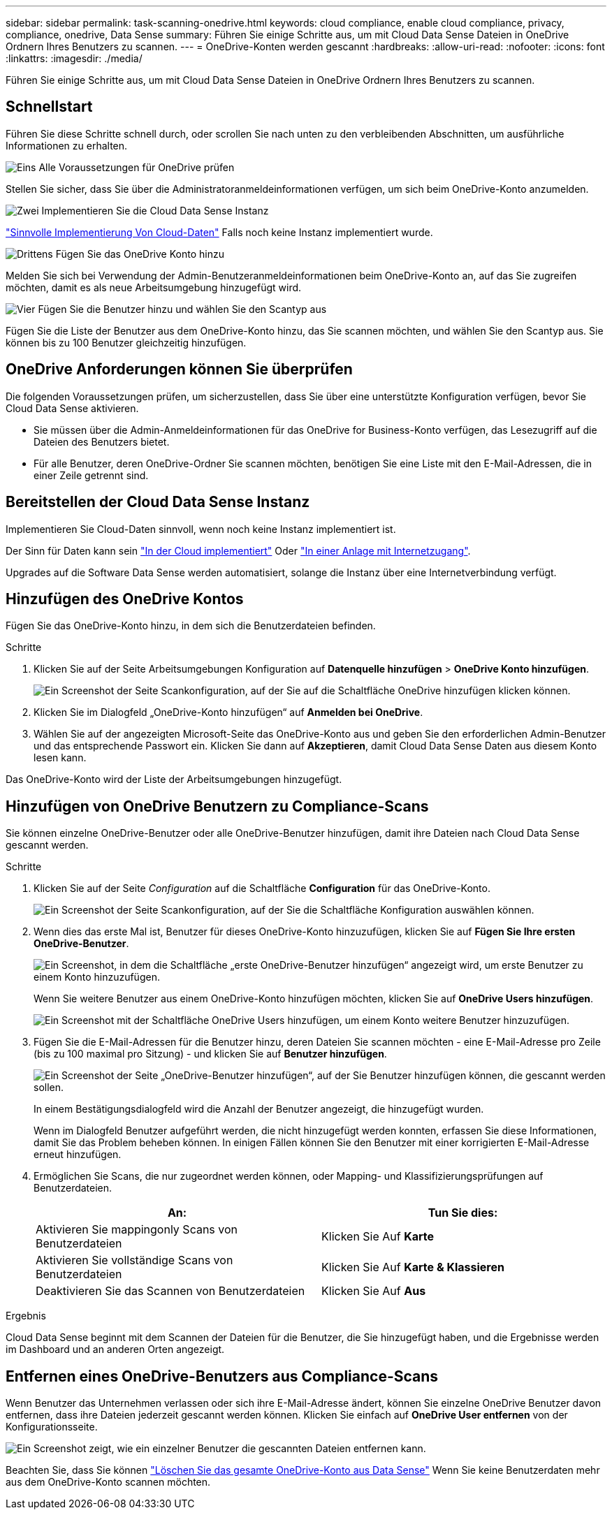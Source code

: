 ---
sidebar: sidebar 
permalink: task-scanning-onedrive.html 
keywords: cloud compliance, enable cloud compliance, privacy, compliance, onedrive, Data Sense 
summary: Führen Sie einige Schritte aus, um mit Cloud Data Sense Dateien in OneDrive Ordnern Ihres Benutzers zu scannen. 
---
= OneDrive-Konten werden gescannt
:hardbreaks:
:allow-uri-read: 
:nofooter: 
:icons: font
:linkattrs: 
:imagesdir: ./media/


[role="lead"]
Führen Sie einige Schritte aus, um mit Cloud Data Sense Dateien in OneDrive Ordnern Ihres Benutzers zu scannen.



== Schnellstart

Führen Sie diese Schritte schnell durch, oder scrollen Sie nach unten zu den verbleibenden Abschnitten, um ausführliche Informationen zu erhalten.

.image:https://raw.githubusercontent.com/NetAppDocs/common/main/media/number-1.png["Eins"] Alle Voraussetzungen für OneDrive prüfen
[role="quick-margin-para"]
Stellen Sie sicher, dass Sie über die Administratoranmeldeinformationen verfügen, um sich beim OneDrive-Konto anzumelden.

.image:https://raw.githubusercontent.com/NetAppDocs/common/main/media/number-2.png["Zwei"] Implementieren Sie die Cloud Data Sense Instanz
[role="quick-margin-para"]
link:task-deploy-cloud-compliance.html["Sinnvolle Implementierung Von Cloud-Daten"^] Falls noch keine Instanz implementiert wurde.

.image:https://raw.githubusercontent.com/NetAppDocs/common/main/media/number-3.png["Drittens"] Fügen Sie das OneDrive Konto hinzu
[role="quick-margin-para"]
Melden Sie sich bei Verwendung der Admin-Benutzeranmeldeinformationen beim OneDrive-Konto an, auf das Sie zugreifen möchten, damit es als neue Arbeitsumgebung hinzugefügt wird.

.image:https://raw.githubusercontent.com/NetAppDocs/common/main/media/number-4.png["Vier"] Fügen Sie die Benutzer hinzu und wählen Sie den Scantyp aus
[role="quick-margin-para"]
Fügen Sie die Liste der Benutzer aus dem OneDrive-Konto hinzu, das Sie scannen möchten, und wählen Sie den Scantyp aus. Sie können bis zu 100 Benutzer gleichzeitig hinzufügen.



== OneDrive Anforderungen können Sie überprüfen

Die folgenden Voraussetzungen prüfen, um sicherzustellen, dass Sie über eine unterstützte Konfiguration verfügen, bevor Sie Cloud Data Sense aktivieren.

* Sie müssen über die Admin-Anmeldeinformationen für das OneDrive for Business-Konto verfügen, das Lesezugriff auf die Dateien des Benutzers bietet.
* Für alle Benutzer, deren OneDrive-Ordner Sie scannen möchten, benötigen Sie eine Liste mit den E-Mail-Adressen, die in einer Zeile getrennt sind.




== Bereitstellen der Cloud Data Sense Instanz

Implementieren Sie Cloud-Daten sinnvoll, wenn noch keine Instanz implementiert ist.

Der Sinn für Daten kann sein link:task-deploy-cloud-compliance.html["In der Cloud implementiert"^] Oder link:task-deploy-compliance-onprem.html["In einer Anlage mit Internetzugang"^].

Upgrades auf die Software Data Sense werden automatisiert, solange die Instanz über eine Internetverbindung verfügt.



== Hinzufügen des OneDrive Kontos

Fügen Sie das OneDrive-Konto hinzu, in dem sich die Benutzerdateien befinden.

.Schritte
. Klicken Sie auf der Seite Arbeitsumgebungen Konfiguration auf *Datenquelle hinzufügen* > *OneDrive Konto hinzufügen*.
+
image:screenshot_compliance_add_onedrive_button.png["Ein Screenshot der Seite Scankonfiguration, auf der Sie auf die Schaltfläche OneDrive hinzufügen klicken können."]

. Klicken Sie im Dialogfeld „OneDrive-Konto hinzufügen“ auf *Anmelden bei OneDrive*.
. Wählen Sie auf der angezeigten Microsoft-Seite das OneDrive-Konto aus und geben Sie den erforderlichen Admin-Benutzer und das entsprechende Passwort ein. Klicken Sie dann auf *Akzeptieren*, damit Cloud Data Sense Daten aus diesem Konto lesen kann.


Das OneDrive-Konto wird der Liste der Arbeitsumgebungen hinzugefügt.



== Hinzufügen von OneDrive Benutzern zu Compliance-Scans

Sie können einzelne OneDrive-Benutzer oder alle OneDrive-Benutzer hinzufügen, damit ihre Dateien nach Cloud Data Sense gescannt werden.

.Schritte
. Klicken Sie auf der Seite _Configuration_ auf die Schaltfläche *Configuration* für das OneDrive-Konto.
+
image:screenshot_compliance_onedrive_add_users.png["Ein Screenshot der Seite Scankonfiguration, auf der Sie die Schaltfläche Konfiguration auswählen können."]

. Wenn dies das erste Mal ist, Benutzer für dieses OneDrive-Konto hinzuzufügen, klicken Sie auf *Fügen Sie Ihre ersten OneDrive-Benutzer*.
+
image:screenshot_compliance_onedrive_add_initial_users.png["Ein Screenshot, in dem die Schaltfläche „erste OneDrive-Benutzer hinzufügen“ angezeigt wird, um erste Benutzer zu einem Konto hinzuzufügen."]

+
Wenn Sie weitere Benutzer aus einem OneDrive-Konto hinzufügen möchten, klicken Sie auf *OneDrive Users hinzufügen*.

+
image:screenshot_compliance_onedrive_add_more_users.png["Ein Screenshot mit der Schaltfläche OneDrive Users hinzufügen, um einem Konto weitere Benutzer hinzuzufügen."]

. Fügen Sie die E-Mail-Adressen für die Benutzer hinzu, deren Dateien Sie scannen möchten - eine E-Mail-Adresse pro Zeile (bis zu 100 maximal pro Sitzung) - und klicken Sie auf *Benutzer hinzufügen*.
+
image:screenshot_compliance_onedrive_add_email_addresses.png["Ein Screenshot der Seite „OneDrive-Benutzer hinzufügen“, auf der Sie Benutzer hinzufügen können, die gescannt werden sollen."]

+
In einem Bestätigungsdialogfeld wird die Anzahl der Benutzer angezeigt, die hinzugefügt wurden.

+
Wenn im Dialogfeld Benutzer aufgeführt werden, die nicht hinzugefügt werden konnten, erfassen Sie diese Informationen, damit Sie das Problem beheben können. In einigen Fällen können Sie den Benutzer mit einer korrigierten E-Mail-Adresse erneut hinzufügen.

. Ermöglichen Sie Scans, die nur zugeordnet werden können, oder Mapping- und Klassifizierungsprüfungen auf Benutzerdateien.
+
[cols="45,45"]
|===
| An: | Tun Sie dies: 


| Aktivieren Sie mappingonly Scans von Benutzerdateien | Klicken Sie Auf *Karte* 


| Aktivieren Sie vollständige Scans von Benutzerdateien | Klicken Sie Auf *Karte & Klassieren* 


| Deaktivieren Sie das Scannen von Benutzerdateien | Klicken Sie Auf *Aus* 
|===


.Ergebnis
Cloud Data Sense beginnt mit dem Scannen der Dateien für die Benutzer, die Sie hinzugefügt haben, und die Ergebnisse werden im Dashboard und an anderen Orten angezeigt.



== Entfernen eines OneDrive-Benutzers aus Compliance-Scans

Wenn Benutzer das Unternehmen verlassen oder sich ihre E-Mail-Adresse ändert, können Sie einzelne OneDrive Benutzer davon entfernen, dass ihre Dateien jederzeit gescannt werden können. Klicken Sie einfach auf *OneDrive User entfernen* von der Konfigurationsseite.

image:screenshot_compliance_onedrive_remove_user.png["Ein Screenshot zeigt, wie ein einzelner Benutzer die gescannten Dateien entfernen kann."]

Beachten Sie, dass Sie können link:task-managing-compliance.html#removing-a-onedrive-sharepoint-or-google-drive-account-from-cloud-data-sense["Löschen Sie das gesamte OneDrive-Konto aus Data Sense"] Wenn Sie keine Benutzerdaten mehr aus dem OneDrive-Konto scannen möchten.
